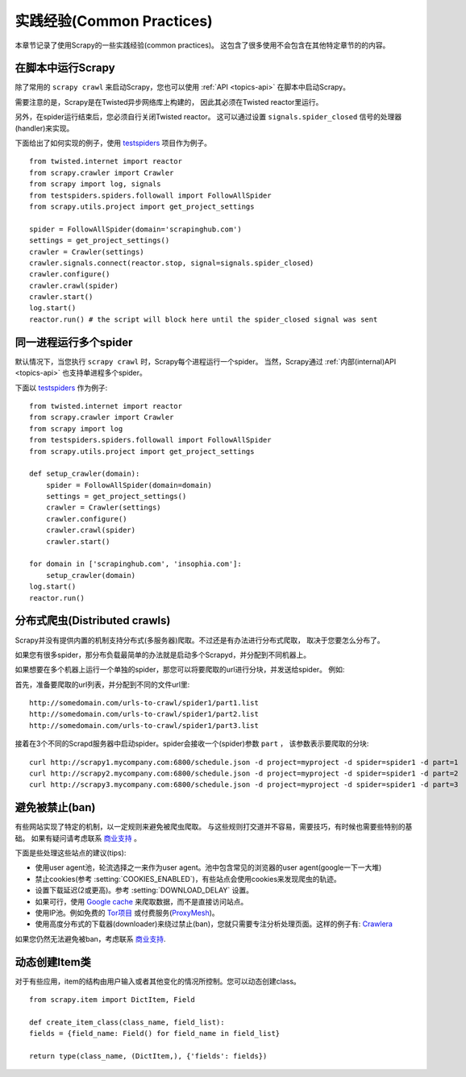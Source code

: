 .. _topics-practices:

===========================
实践经验(Common Practices)
===========================

本章节记录了使用Scrapy的一些实践经验(common practices)。
这包含了很多使用不会包含在其他特定章节的的内容。

.. _run-from-script:

在脚本中运行Scrapy
========================

除了常用的 ``scrapy crawl`` 来启动Scrapy，您也可以使用 :ref:`API <topics-api>` 在脚本中启动Scrapy。

需要注意的是，Scrapy是在Twisted异步网络库上构建的，
因此其必须在Twisted reactor里运行。

另外，在spider运行结束后，您必须自行关闭Twisted reactor。
这可以通过设置 ``signals.spider_closed`` 信号的处理器(handler)来实现。

下面给出了如何实现的例子，使用 `testspiders`_ 项目作为例子。

::

    from twisted.internet import reactor
    from scrapy.crawler import Crawler
    from scrapy import log, signals
    from testspiders.spiders.followall import FollowAllSpider
    from scrapy.utils.project import get_project_settings

    spider = FollowAllSpider(domain='scrapinghub.com')
    settings = get_project_settings()
    crawler = Crawler(settings)
    crawler.signals.connect(reactor.stop, signal=signals.spider_closed)
    crawler.configure()
    crawler.crawl(spider)
    crawler.start()
    log.start()
    reactor.run() # the script will block here until the spider_closed signal was sent

.. seealso:: `Twisted Reactor Overview`_.

同一进程运行多个spider
============================================

默认情况下，当您执行 ``scrapy crawl`` 时，Scrapy每个进程运行一个spider。
当然，Scrapy通过
:ref:`内部(internal)API <topics-api>`
也支持单进程多个spider。

下面以 `testspiders`_ 作为例子:

::

    from twisted.internet import reactor
    from scrapy.crawler import Crawler
    from scrapy import log
    from testspiders.spiders.followall import FollowAllSpider
    from scrapy.utils.project import get_project_settings

    def setup_crawler(domain):
        spider = FollowAllSpider(domain=domain)
        settings = get_project_settings()
        crawler = Crawler(settings)
        crawler.configure()
        crawler.crawl(spider)
        crawler.start()

    for domain in ['scrapinghub.com', 'insophia.com']:
        setup_crawler(domain)
    log.start()
    reactor.run()

.. seealso:: :ref:`run-from-script`.

.. _distributed-crawls:

分布式爬虫(Distributed crawls)
=================================

Scrapy并没有提供内置的机制支持分布式(多服务器)爬取。不过还是有办法进行分布式爬取，
取决于您要怎么分布了。

如果您有很多spider，那分布负载最简单的办法就是启动多个Scrapyd，并分配到不同机器上。

如果想要在多个机器上运行一个单独的spider，那您可以将要爬取的url进行分块，并发送给spider。
例如:

首先，准备要爬取的url列表，并分配到不同的文件\url里::

    http://somedomain.com/urls-to-crawl/spider1/part1.list
    http://somedomain.com/urls-to-crawl/spider1/part2.list
    http://somedomain.com/urls-to-crawl/spider1/part3.list

接着在3个不同的Scrapd服务器中启动spider。spider会接收一个(spider)参数 ``part`` ，
该参数表示要爬取的分块::

    curl http://scrapy1.mycompany.com:6800/schedule.json -d project=myproject -d spider=spider1 -d part=1
    curl http://scrapy2.mycompany.com:6800/schedule.json -d project=myproject -d spider=spider1 -d part=2
    curl http://scrapy3.mycompany.com:6800/schedule.json -d project=myproject -d spider=spider1 -d part=3

.. _bans:

避免被禁止(ban)
=======================

有些网站实现了特定的机制，以一定规则来避免被爬虫爬取。
与这些规则打交道并不容易，需要技巧，有时候也需要些特别的基础。
如果有疑问请考虑联系 `商业支持`_ 。

下面是些处理这些站点的建议(tips):

* 使用user agent池，轮流选择之一来作为user agent。池中包含常见的浏览器的user agent(google一下一大堆)
* 禁止cookies(参考 :setting:`COOKIES_ENABLED`)，有些站点会使用cookies来发现爬虫的轨迹。
* 设置下载延迟(2或更高)。参考 :setting:`DOWNLOAD_DELAY` 设置。
* 如果可行，使用 `Google cache`_ 来爬取数据，而不是直接访问站点。
* 使用IP池。例如免费的 `Tor项目`_ 或付费服务(`ProxyMesh`_)。
* 使用高度分布式的下载器(downloader)来绕过禁止(ban)，您就只需要专注分析处理页面。这样的例子有:
  `Crawlera`_

如果您仍然无法避免被ban，考虑联系
`商业支持`_.

.. _Tor项目: https://www.torproject.org/
.. _商业支持: http://scrapy.org/support/
.. _ProxyMesh: http://proxymesh.com/
.. _Google cache: http://www.googleguide.com/cached_pages.html
.. _testspiders: https://github.com/scrapinghub/testspiders
.. _Twisted Reactor Overview: http://twistedmatrix.com/documents/current/core/howto/reactor-basics.html
.. _Crawlera: http://crawlera.com

.. _dynamic-item-classes:

动态创建Item类
================================

对于有些应用，item的结构由用户输入或者其他变化的情况所控制。您可以动态创建class。

::


	from scrapy.item import DictItem, Field

	def create_item_class(class_name, field_list):
        fields = {field_name: Field() for field_name in field_list}

        return type(class_name, (DictItem,), {'fields': fields})
